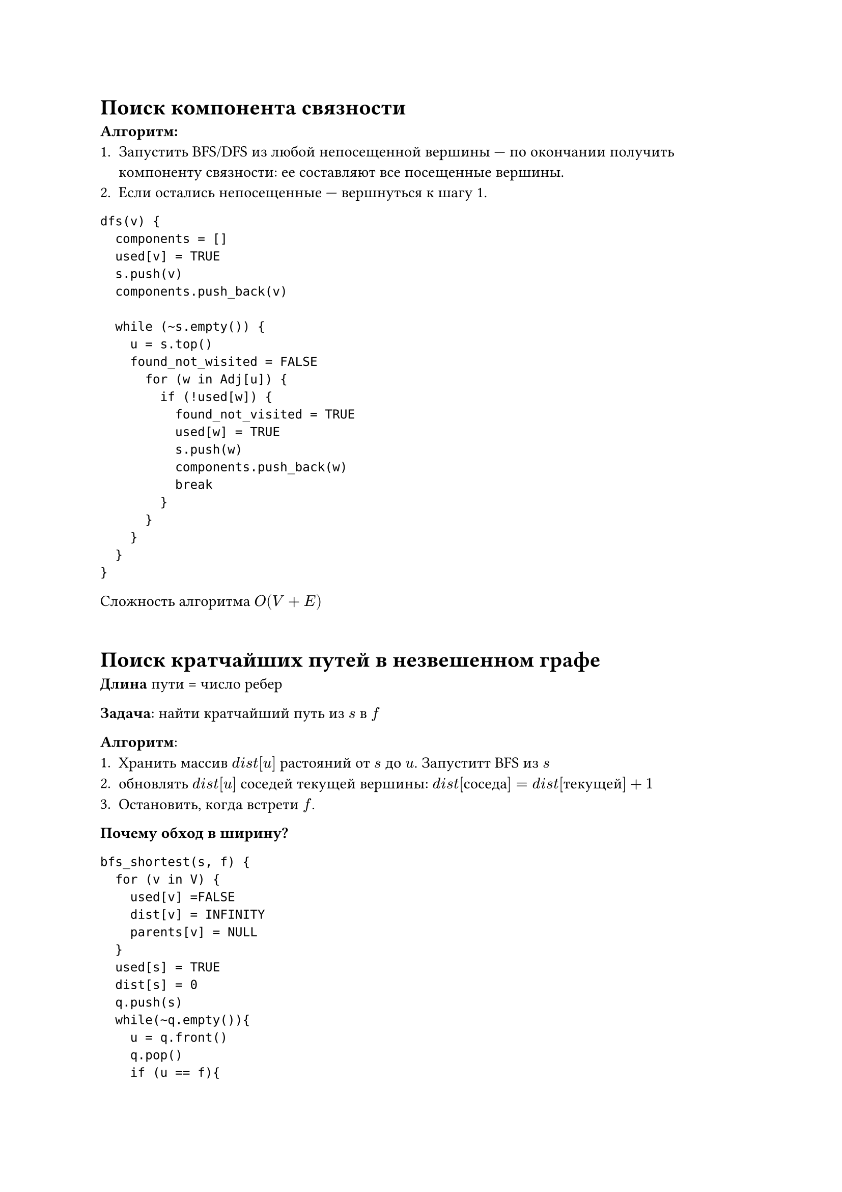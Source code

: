 // NOTE: Лекция 7. 17.10.2025
= Поиск компонента связности

*Алгоритм:*
+ Запустить BFS/DFS из любой непосещенной вершины --- по окончании получить 
  компоненту связности: ее составляют все посещенные вершины.
+ Если остались непосещенные --- вершнуться к шагу 1.


```
dfs(v) {
  components = []
  used[v] = TRUE
  s.push(v)
  components.push_back(v)

  while (~s.empty()) {
    u = s.top()
    found_not_wisited = FALSE
      for (w in Adj[u]) {
        if (!used[w]) {
          found_not_visited = TRUE
          used[w] = TRUE
          s.push(w)
          components.push_back(w)
          break
        }
      }
    }
  }
}
```
Сложность алгоритма $O(V + E)$
```

```
// TODO: Есть на фото

// FIX: картинка 1


= Поиск кратчайших путей в незвешенном графе
*Длина* пути = число ребер

*Задача*: найти кратчайший путь из $s$ в $f$

*Алгоритм*:
+ Хранить массив $d i s t[u]$ растояний от $s$ до $u$. Запуститт BFS из $s$
+ обновлять $d i s t[u]$ соседей текущей вершины: $d i s t[#[соседа]] = d i s t[#[текущей]] + 1$
+ Остановить, когда встрети $f$.

*Почему обход в ширину?*
// TODO: 

```
bfs_shortest(s, f) {
  for (v in V) {
    used[v] =FALSE
    dist[v] = INFINITY
    parents[v] = NULL
  }
  used[s] = TRUE
  dist[s] = 0
  q.push(s)
  while(~q.empty()){
    u = q.front()
    q.pop()
    if (u == f){
      return (dist[u], parents)
    }
    for (w in Adj[u]) {
      if(!used[w]){
        used[w] = TRUE
        dist[w] = dist[u] + 1
        parents[w] = u
        q.push(w)
      }
    }
  }
}
```

Сложность алгоритма $O(V + E)$
// FIX: картинка 2

*ДЗ*
Найти кратчайший путь от 8 до 9

= Построение остовного дерева
/ Остовное дерево: --- подграф данного связного неориентированного граф, который
  является дерево (= ациклический и связный) и содержит все вершины графа.

Дерево на $n$ вершинах всегда содержит $(n - 1)$ ребро $=>$ в отличие от 
взвешенного граф, ищем неминимальное (они все "равны"), а любое остовное дерево.

Если граф несвязный, можно построить *остовный лес* --- объединение остовныъ 
деревьев компонент связности.

== Алгоритм
Просйти любым обходом (в глубину/в ширину), сохраняя ребра, по которым шли.

Ребра, в зависимости от задачи, можно хранить явно или в виде массива предков.

Если граф связный, то дерево обхода будет остовным, т.к.
+ содержит все врешины
+ не содержит циклов (каждую вершину посетили ровно 1 раз)

Если граф несвязный, запускать обход для каждой компоненты связности, пока не 
закончатся непосещенные вершины. Получим остовный лес.

```
find_spanning_tree(v) {
  parents = []
  for (v in V)
    parents[v] = NULL
  used[v] = TRUE
  s.push(v)

  while (!s.empty()) {
    u = s.top()
    found_not_visited = FALSE
    
    for (w in Adj[u]) {
      if (!used[w]) {
        found_not_visited = TRUE
        used[w] = TRUE
        s.push(w)
        parents[w] = u
        break
      }
    }
  }
}

find_forest {
  for (v in V) {
    used = FALSE
  }

  forest = []

  for (v in V) {
    if (!used[v]) {
      tree = find_spanning_tree(v)
      forest.push_back(tree)
  }
}
```

#table(
  columns: (auto, auto, auto, auto),
  [stack],  [used],       [par],      [depth],
  $1$,      $100000000$,  $-$,        $000000000$,
  $21$,     $110000000$,  $(2, 1)$,   $010000000$,
  $821$,    $110000010$,  $(8, 2)$,   $010000020$,
  $4821$,   $110100010$,  $(8, 2)$,   $010300020$,
) // TODO: есть фотка

= Фундаментальные циклы

$F_2 = {0, 1}$ --- поле, где определены операции сложения по модулю $2$ и 
умножения.

Пусть дан граф $G = (V, E)$, $| E | = m$. Множества ребер его подграфов можно 
описать вектором $z in FF_2^m$ длины $m$, в котором координата $x_i$ 
соответствует ребру и равна $0$, если ребра нет в подграфе, и 1, если оно есть.

_Сумма (по модулю 2) таких векторов = симметрическая разность множеств ребер._

Рассмотрим подграф, в котором каждая вершина имеет четную степень. 
Соответствующий ему вектор назыают *циклическим*.

Более формально: *циклический вектор* --- это 1-цепь с границей 0.

*1-цепь* --- линейная комбинация ребер: $sum epsilon_i x_i, epsilon_i in {0, 1}$

Граница 1-цепи = сумма входящих в нее вершин (по модулю 2). Т.е. если вершина
входит в нее четное чило раз, она "обнуляется".
Граница 0 означает, что каждая вершина встретилась четное число раз.

*Утверждение.* Множество циклических векторов образует векторное пространство 
$CC$ на $F_2 = {0, 1}$, называемое *циклическим*

*Доказательство*

Рассмотрим сумму двух циклических векторов $Z_1, Z_2$ = симметрическую разность
соответствующих подграфов $G_1, G_2$ Вершины этих подграфов имеют четные степени
по определению циклического вектора. Пусть $G = G_1 Delta G_2$.

Тогда для любой вершины $v$:
$
#[deg]_G (v) = #[deg]_G_1 (v) + #[deg]_G_2 (v)
$// TODO:

/ Фундаментальный цикл: графа $G$ относительно остова $T$ --- простой цикл, $C$
полученный путем допбавления к остову $T$ ребра $x in.not T$

*Теорема:*

Множество всех фундаментальных циклов отсносительно любого остова $T$ графа $G$
образует базис циклического пространства этого графа.

*Доказательство:*

Линейная независимость:

Выделим остов $T$ и все фнудаментальные циклы относительно него $C_1, dots, C_5$
Каждый цикл получен добавлением одного ребра к остову $=>$ хотя бы одно ребро в
каждом уникально, и// TODO:

Докажем, что любой циклический вектор можно выразить через фунадментальные циклы.
Пусть $Z$ --- произвольный подграф, соответствующий некторому циклическому вектору.
Ребра $e_1, dots, e_k$ принадлежат $Z$, но не принадлежат $T$. Обозначим через 
$C_1, dots, C_k$ фундаментальные циклы, которые содержат ребра $e_1, dots, e_k$
соответственно.

Рассмотрим граф  $F$ --- сумму $Z$ и $C_1, dots, C_k$ Повторяющиеся ребра $e_1,
dots, e_k$ четны (т.к. это циклические векторы), тогда степени всех вершин $F$
четны. Если $F$ не пустоф, тогда он содержит  $=> T$ содерижт циклы и получаем 
противречие $=> F$ пустой

// TODO: формула

*Фундаментальный цикл $eq.not$ минимальный цикл*
// FIX: картинка 4


/ Опр: Пусть вршины графа разбиты на два множества. *Разрезом* будем называть
  набор всех ребер графа, концевые вершины которых находятся по разные стороны 
  разбиения.

Если $S subset.eq V$, то разрез, определяемый этим подмножеством:
$
  {(u, v) in E : u in S, v in.not S}
$

Множество разрезов образует векторное пространство над $FF_2 = {0, 1}$ называемое
*протранством разрезов* (или *пространством коциклов*).

Если удалить ребро из остова, он распадается на две компоненты

/ Коцикл графа $G$:относительно остова $T$ --- это подможножество ребер графа,
  которое соединяет получившиеся компоненты

*Теорема:*

множество всех коциклов относительно любого остова $T$ графа $G$ образует базис
базис пространства коциклов этого графа.

== Связь с матрицей инцидентности
/ Матрицей инцидентности: графа называется матрица $I(|V| times |E|)$ для которой
- $I_(i j) = 1$, если вершина $v_i$ инцидентна ребру $e_j$,
- $I_(i j) = 0$ в остальных случаях.

Матрица инцидентности задает отображение из пространства ребер в пространставо 
вершин

$r a n k(I) = n - k$ --- число ребер остовного леса


/ Ядро матрицы: --- множество всех векторов, которые при умножении на матрицу
дают нулевой вектор.

*Циклическое векторное пространство --- это ядро матрицы инцидентности:*

$
CC = #[Ker] (I)
$


*Теорема (размерность циклического пространства)*

Для графа с числом вершин $n$ ребер $m$ и компонент связности $k$ размерность
циклического пространства $#[dim]$ // TODO: дописать из презы
